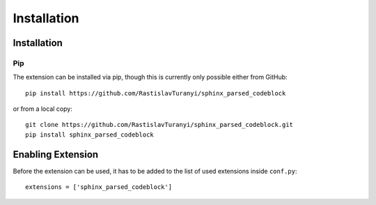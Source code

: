 Installation
============

Installation
------------

Pip
^^^

The extension can be installed via pip, though this is currently only possible either from GitHub::

    pip install https://github.com/RastislavTuranyi/sphinx_parsed_codeblock

or from a local copy::

    git clone https://github.com/RastislavTuranyi/sphinx_parsed_codeblock.git
    pip install sphinx_parsed_codeblock

Enabling Extension
------------------

Before the extension can be used, it has to be added to the list of used extensions inside ``conf.py``::

    extensions = ['sphinx_parsed_codeblock']

